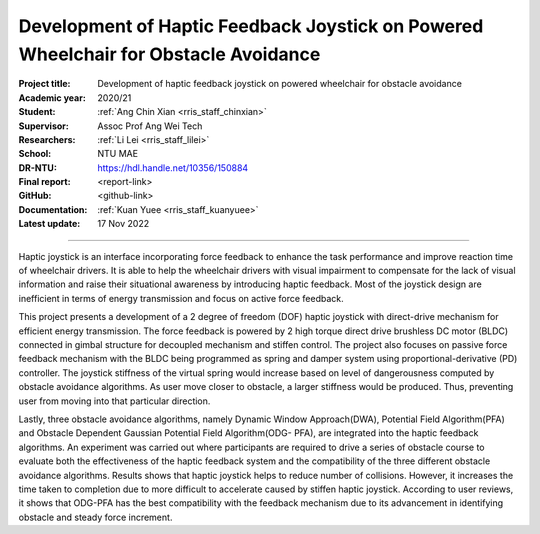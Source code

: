 ====================================================================================
Development of Haptic Feedback Joystick on Powered Wheelchair for Obstacle Avoidance
====================================================================================

:Project title:
   Development of haptic feedback joystick on powered wheelchair for obstacle avoidance

:Academic year:
   2020/21

:Student:
   :ref:`Ang Chin Xian <rris_staff_chinxian>`

:Supervisor:
   Assoc Prof Ang Wei Tech

:Researchers:
   :ref:`Li Lei <rris_staff_lilei>`

:School:
   NTU MAE

:DR-NTU:
   https://hdl.handle.net/10356/150884

:Final report:
   <report-link>

:GitHub:
   <github-link>

:Documentation:
   :ref:`Kuan Yuee <rris_staff_kuanyuee>`

:Latest update:
   17 Nov 2022

----

Haptic joystick is an interface incorporating force feedback to enhance the task performance
and improve reaction time of wheelchair drivers. It is able to help the wheelchair drivers with
visual impairment to compensate for the lack of visual information and raise their situational
awareness by introducing haptic feedback. Most of the joystick design are inefficient in terms
of energy transmission and focus on active force feedback. 

This project presents a development of a 2 degree of freedom (DOF) haptic joystick with direct-drive 
mechanism for efficient energy transmission. The force feedback is powered by 2 high torque direct 
drive brushless DC motor (BLDC) connected in gimbal structure for decoupled mechanism and stiffen control.
The project also focuses on passive force feedback mechanism with the BLDC being
programmed as spring and damper system using proportional-derivative (PD) controller. The
joystick stiffness of the virtual spring would increase based on level of dangerousness
computed by obstacle avoidance algorithms. As user move closer to obstacle, a larger stiffness
would be produced. Thus, preventing user from moving into that particular direction. 

Lastly, three obstacle avoidance algorithms, namely Dynamic Window Approach(DWA), Potential
Field Algorithm(PFA) and Obstacle Dependent Gaussian Potential Field Algorithm(ODG-
PFA), are integrated into the haptic feedback algorithms. An experiment was carried out where
participants are required to drive a series of obstacle course to evaluate both the effectiveness
of the haptic feedback system and the compatibility of the three different obstacle avoidance
algorithms. Results shows that haptic joystick helps to reduce number of collisions. However,
it increases the time taken to completion due to more difficult to accelerate caused by stiffen
haptic joystick. According to user reviews, it shows that ODG-PFA has the best compatibility
with the feedback mechanism due to its advancement in identifying obstacle and steady force
increment.
